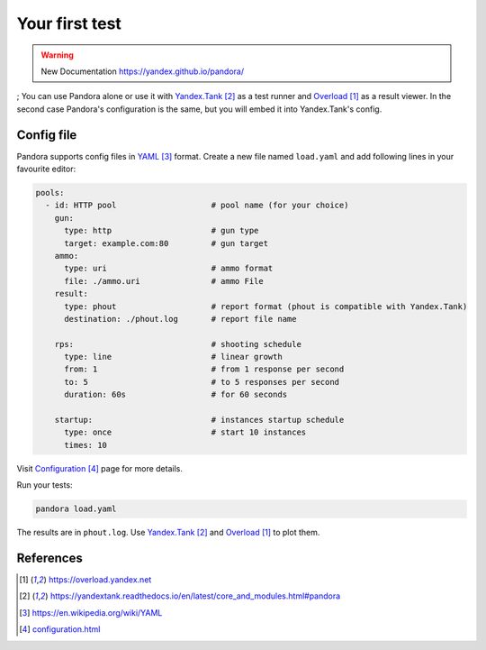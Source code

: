 Your first test
===============

.. warning::

  New Documentation https://yandex.github.io/pandora/
;
You can use Pandora alone or use it with `Yandex.Tank`_ as a test runner and
`Overload`_ as a result viewer. In the second case Pandora's configuration is the same, but you will embed it into Yandex.Tank's config.

Config file
-----------

Pandora supports config files in `YAML`_ format. Create a new file named ``load.yaml`` and add following lines in your favourite editor:

.. code-block:: yaml

  pools:
    - id: HTTP pool                    # pool name (for your choice)
      gun:
        type: http                     # gun type
        target: example.com:80         # gun target
      ammo:
        type: uri                      # ammo format
        file: ./ammo.uri               # ammo File
      result:
        type: phout                    # report format (phout is compatible with Yandex.Tank)
        destination: ./phout.log       # report file name

      rps:                             # shooting schedule
        type: line                     # linear growth
        from: 1                        # from 1 response per second
        to: 5                          # to 5 responses per second
        duration: 60s                  # for 60 seconds

      startup:                         # instances startup schedule
        type: once                     # start 10 instances
        times: 10


Visit `Configuration`_ page for more details.


Run your tests:


.. code-block:: bash

  pandora load.yaml


The results are in ``phout.log``. Use `Yandex.Tank`_
and `Overload`_ to plot them.

References
----------

.. target-notes::

.. _`Overload`: https://overload.yandex.net
.. _`Yandex.Tank`: https://yandextank.readthedocs.io/en/latest/core_and_modules.html#pandora
.. _`YAML`: https://en.wikipedia.org/wiki/YAML
.. _`Configuration`: configuration.html
